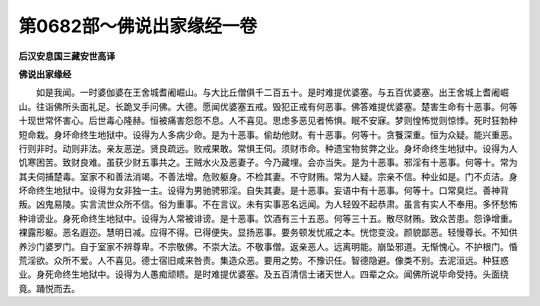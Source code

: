 第0682部～佛说出家缘经一卷
==============================

**后汉安息国三藏安世高译**

**佛说出家缘经**


　　如是我闻。一时婆伽婆在王舍城耆阇崛山。与大比丘僧俱千二百五十。是时难提优婆塞。与五百优婆塞。出王舍城上耆阇崛山。往诣佛所头面礼足。长跪叉手问佛。大德。愿闻优婆塞五戒。毁犯正戒有何恶事。佛答难提优婆塞。楚害生命有十恶事。何等十现世常怀害心。后世毒心隆赫。恒被痛害怨怨不息。人不喜见。思虑多恶见者怖惧。眠不安寐。梦则惶怖觉则惊悸。死时狂勃种短命栽。身坏命终生地狱中。设得为人多病少命。是为十恶事。偷劫他财。有十恶事。何等十。贪餮深重。恒为众疑。能兴重恶。行则非时。动则非法。亲友恶逆。贤良疏远。败戒果敢。常惧王伺。须财市命。种遗宝物贫弊之业。身坏命终生地狱中。设得为人饥寒困苦。致财良难。虽获少财五事共之。王贼水火及恶妻子。今乃藏埋。会亦当失。是为十恶事。邪淫有十恶事。何等十。常为其夫伺捕楚毒。室家不和善法消竭。不善法增。危败躯身。不检其妻。不守财贿。常为人疑。宗亲不信。种业如是。门不贞洁。身坏命终生地狱中。设得为女非独一主。设得为男驰骋邪淫。自失其妻。是十恶事。妄语中有十恶事。何等十。口常臭烂。善神背叛。凶鬼易陵。实言流世众所不信。俗为重事。不在言议。未有实事恶名远闻。为人轻毁不起恭肃。虽言有实人不奉用。多怀愁怖种诽谤业。身死命终生地狱中。设得为人常被诽谤。是十恶事。饮酒有三十五恶。何等三十五。散尽财贿。致众苦患。怨诤增重。裸露形躯。恶名遐迩。慧明日减。应得不得。已得便失。显扬恶事。要务顿发忧戚之本。恍惚变没。颜貌鄙恶。轻慢尊长。不知供养沙门婆罗门。自于室家不辨尊卑。不宗敬佛。不崇大法。不敬事僧。返亲恶人。远离明能。崩坠邪道。无惭愧心。不护根门。惛荒淫欲。众所不爱。人不喜见。德士宿旧咸来咎责。集造众恶。要用之势。不豫识任。智德隐避。像类不别。去泥洹远。种狂惑业。身死命终生地狱中。设得为人愚痴顽瞆。是时难提优婆塞。及五百清信士诸天世人。四辈之众。闻佛所说毕命受持。头面绕竟。踊悦而去。
